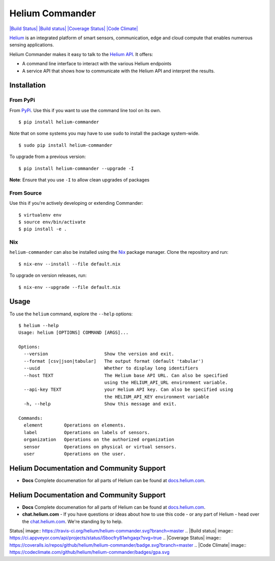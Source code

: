 Helium Commander
================

`|Build Status| <https://travis-ci.org/helium/helium-commander>`_
`|Build
status| <https://ci.appveyor.com/project/madninja/helium-commander>`_
`|Coverage
Status| <https://coveralls.io/github/helium/helium-commander?branch=master>`_
`|Code
Climate| <https://codeclimate.com/github/helium/helium-commander>`_

`Helium <https://helium.com>`_ is an integrated platform of smart
sensors, communication, edge and cloud compute that enables numerous
sensing applications.

Helium Commander makes it easy to talk to the `Helium
API <https://docs.helium.com>`_. It offers:

-  A command line interface to interact with the various Helium
   endpoints
-  A service API that shows how to communicate with the Helium API and
   interpret the results.

Installation
------------

From PyPi
~~~~~~~~~

From `PyPi <https://pypi.python.org>`_. Use this if you want to use the
command line tool on its own.

::

    $ pip install helium-commander

Note that on some systems you may have to use ``sudo`` to install the
package system-wide.

::

    $ sudo pip install helium-commander

To upgrade from a previous version:

::

    $ pip install helium-commander --upgrade -I

**Note**: Ensure that you use ``-I`` to allow clean upgrades of packages

From Source
~~~~~~~~~~~

Use this if you're actively developing or extending Commander:

::

    $ virtualenv env
    $ source env/bin/activate
    $ pip install -e .

Nix
~~~

``helium-commander`` can also be installed using the
`Nix <https://nixos.org/nix/>`_ package manager. Clone the repository
and run:

::

    $ nix-env --install --file default.nix

To upgrade on version releases, run:

::

    $ nix-env --upgrade --file default.nix

Usage
-----

To use the ``helium`` command, explore the ``--help`` options:

::

    $ helium --help
    Usage: helium [OPTIONS] COMMAND [ARGS]...

    Options:
      --version                     Show the version and exit.
      --format [csv|json|tabular]   The output format (default 'tabular')
      --uuid                        Whether to display long identifiers
      --host TEXT                   The Helium base API URL. Can also be specified
                                    using the HELIUM_API_URL environment variable.
      --api-key TEXT                your Helium API key. Can also be specified using
                                    the HELIUM_API_KEY environment variable
      -h, --help                    Show this message and exit.

    Commands:
      element        Operations on elements.
      label          Operations on labels of sensors.
      organization   Operations on the authorized organization
      sensor         Operations on physical or virtual sensors.
      user           Operations on the user.

Helium Documentation and Community Support
------------------------------------------

-  **Docs** Complete documenation for all parts of Helium can be found
   at `docs.helium.com <https://docs.helium.com>`_.

Helium Documentation and Community Support
------------------------------------------

-  **Docs** Complete documenation for all parts of Helium can be found
   at `docs.helium.com <https://docs/helium.com>`_.

-  **chat.helium.com** - If you have questions or ideas about how to use
   this code - or any part of Helium - head over the
   `chat.helium.com <https://chat.helium.com>`_. We're standing by to
   help.

.. |Build
Status| image:: https://travis-ci.org/helium/helium-commander.svg?branch=master
.. |Build
status| image:: https://ci.appveyor.com/api/projects/status/i5bocfry81whgaqx?svg=true
.. |Coverage
Status| image:: https://coveralls.io/repos/github/helium/helium-commander/badge.svg?branch=master
.. |Code
Climate| image:: https://codeclimate.com/github/helium/helium-commander/badges/gpa.svg
